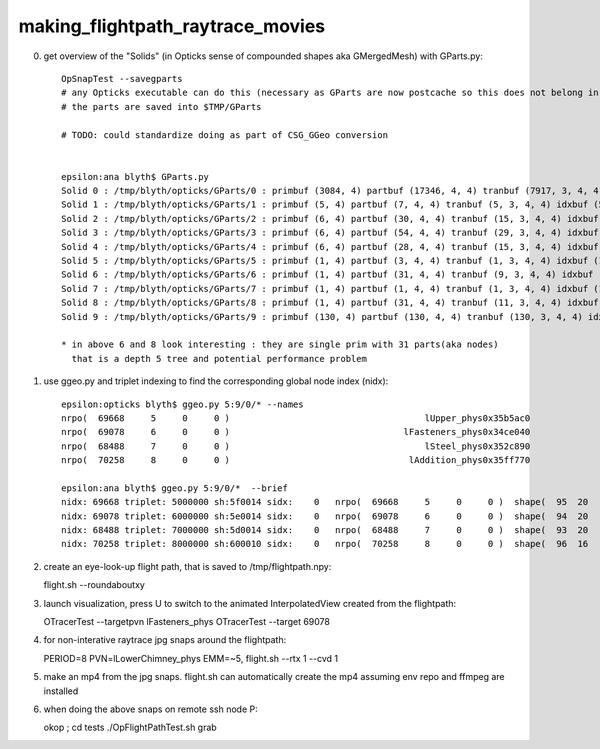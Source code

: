 making_flightpath_raytrace_movies
===================================


0. get overview of the "Solids" (in Opticks sense of compounded shapes aka GMergedMesh) with GParts.py::

    OpSnapTest --savegparts    
    # any Opticks executable can do this (necessary as GParts are now postcache so this does not belong in geocache)
    # the parts are saved into $TMP/GParts

    # TODO: could standardize doing as part of CSG_GGeo conversion 


    epsilon:ana blyth$ GParts.py 
    Solid 0 : /tmp/blyth/opticks/GParts/0 : primbuf (3084, 4) partbuf (17346, 4, 4) tranbuf (7917, 3, 4, 4) idxbuf (3084, 4) 
    Solid 1 : /tmp/blyth/opticks/GParts/1 : primbuf (5, 4) partbuf (7, 4, 4) tranbuf (5, 3, 4, 4) idxbuf (5, 4) 
    Solid 2 : /tmp/blyth/opticks/GParts/2 : primbuf (6, 4) partbuf (30, 4, 4) tranbuf (15, 3, 4, 4) idxbuf (6, 4) 
    Solid 3 : /tmp/blyth/opticks/GParts/3 : primbuf (6, 4) partbuf (54, 4, 4) tranbuf (29, 3, 4, 4) idxbuf (6, 4) 
    Solid 4 : /tmp/blyth/opticks/GParts/4 : primbuf (6, 4) partbuf (28, 4, 4) tranbuf (15, 3, 4, 4) idxbuf (6, 4) 
    Solid 5 : /tmp/blyth/opticks/GParts/5 : primbuf (1, 4) partbuf (3, 4, 4) tranbuf (1, 3, 4, 4) idxbuf (1, 4) 
    Solid 6 : /tmp/blyth/opticks/GParts/6 : primbuf (1, 4) partbuf (31, 4, 4) tranbuf (9, 3, 4, 4) idxbuf (1, 4) 
    Solid 7 : /tmp/blyth/opticks/GParts/7 : primbuf (1, 4) partbuf (1, 4, 4) tranbuf (1, 3, 4, 4) idxbuf (1, 4) 
    Solid 8 : /tmp/blyth/opticks/GParts/8 : primbuf (1, 4) partbuf (31, 4, 4) tranbuf (11, 3, 4, 4) idxbuf (1, 4) 
    Solid 9 : /tmp/blyth/opticks/GParts/9 : primbuf (130, 4) partbuf (130, 4, 4) tranbuf (130, 3, 4, 4) idxbuf (130, 4) 

    * in above 6 and 8 look interesting : they are single prim with 31 parts(aka nodes) 
      that is a depth 5 tree and potential performance problem


1. use ggeo.py and triplet indexing to find the corresponding global node index (nidx)::

    epsilon:opticks blyth$ ggeo.py 5:9/0/* --names
    nrpo(  69668     5     0     0 )                                     lUpper_phys0x35b5ac0                                          lUpper0x35b5a00 
    nrpo(  69078     6     0     0 )                                 lFasteners_phys0x34ce040                                      lFasteners0x34cdf00 
    nrpo(  68488     7     0     0 )                                     lSteel_phys0x352c890                                          lSteel0x352c760 
    nrpo(  70258     8     0     0 )                                  lAddition_phys0x35ff770                                       lAddition0x35ff5f0 

    epsilon:ana blyth$ ggeo.py 5:9/0/*  --brief
    nidx: 69668 triplet: 5000000 sh:5f0014 sidx:    0   nrpo(  69668     5     0     0 )  shape(  95  20                       base_steel0x360d8f0                            Water///Steel) 
    nidx: 69078 triplet: 6000000 sh:5e0014 sidx:    0   nrpo(  69078     6     0     0 )  shape(  94  20                             uni10x34cdcb0                            Water///Steel) 
    nidx: 68488 triplet: 7000000 sh:5d0014 sidx:    0   nrpo(  68488     7     0     0 )  shape(  93  20                   sStrutBallhead0x352a360                            Water///Steel) 
    nidx: 70258 triplet: 8000000 sh:600010 sidx:    0   nrpo(  70258     8     0     0 )  shape(  96  16                     uni_acrylic30x35ff3d0                          Water///Acrylic) 

2. create an eye-look-up flight path, that is saved to /tmp/flightpath.npy::

   flight.sh --roundaboutxy 

3. launch visualization, press U to switch to the animated InterpolatedView created from the flightpath::

   OTracerTest --targetpvn lFasteners_phys
   OTracerTest --target 69078

4. for non-interative raytrace jpg snaps around the flightpath::

   PERIOD=8 PVN=lLowerChimney_phys EMM=~5, flight.sh --rtx 1 --cvd 1 

5. make an mp4 from the jpg snaps.  flight.sh can automatically 
   create the mp4 assuming env repo and ffmpeg are installed

6. when doing the above snaps on remote ssh node P::

   okop ; cd tests
   ./OpFlightPathTest.sh grab 

